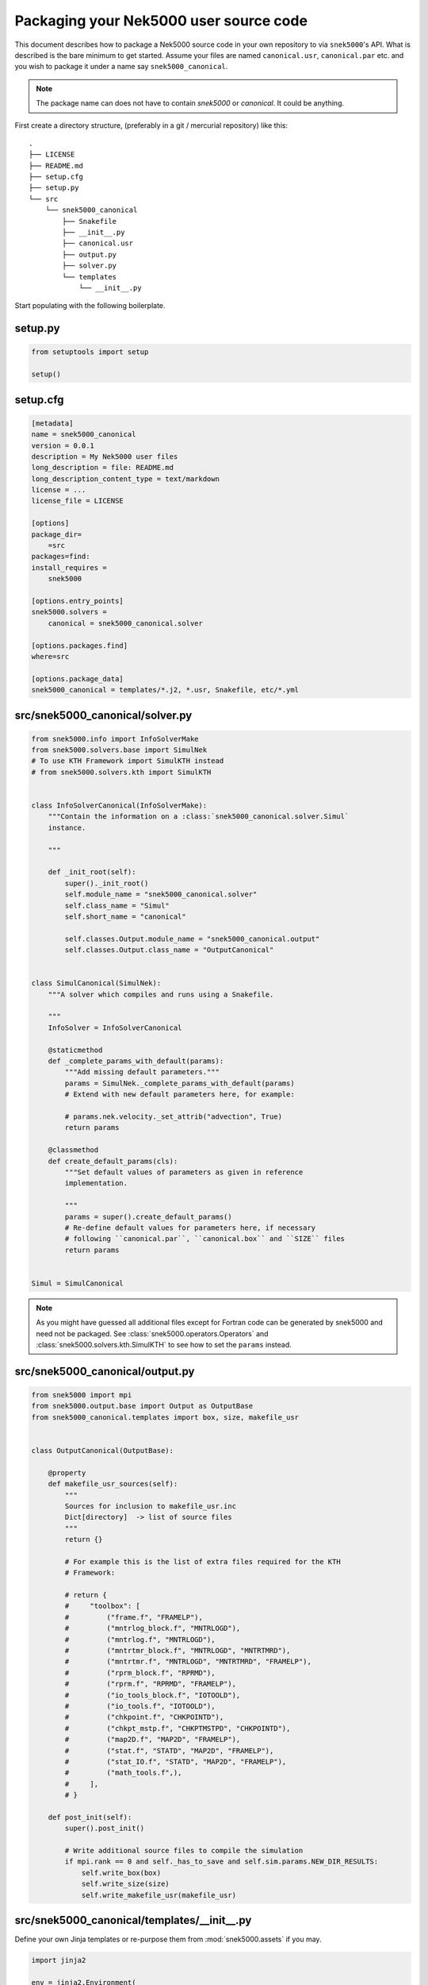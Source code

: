Packaging your Nek5000 user source code
=======================================

This document describes how to package a Nek5000 source code in your own
repository to via ``snek5000``'s API. What is described is the bare minimum to
get started.  Assume your files are named ``canonical.usr``, ``canonical.par``
etc. and you wish to package it under a name say ``snek5000_canonical``.

.. note::
   The package name can does not have to contain `snek5000` or `canonical`.
   It could be anything.

First create a directory structure, (preferably in a git / mercurial
repository) like this::

   .
   ├── LICENSE
   ├── README.md
   ├── setup.cfg
   ├── setup.py
   └── src
       └── snek5000_canonical
           ├── Snakefile
           ├── __init__.py
           ├── canonical.usr
           ├── output.py
           ├── solver.py
           └── templates
               └── __init__.py


Start populating with the following boilerplate.

setup.py
--------

.. code-block:: python

   from setuptools import setup

   setup()


setup.cfg
---------

.. code-block:: cfg

   [metadata]
   name = snek5000_canonical
   version = 0.0.1
   description = My Nek5000 user files
   long_description = file: README.md
   long_description_content_type = text/markdown
   license = ...
   license_file = LICENSE

   [options]
   package_dir=
       =src
   packages=find:
   install_requires =
       snek5000

   [options.entry_points]
   snek5000.solvers =
       canonical = snek5000_canonical.solver

   [options.packages.find]
   where=src

   [options.package_data]
   snek5000_canonical = templates/*.j2, *.usr, Snakefile, etc/*.yml


src/snek5000_canonical/solver.py
--------------------------------

.. code-block:: python

   from snek5000.info import InfoSolverMake
   from snek5000.solvers.base import SimulNek
   # To use KTH Framework import SimulKTH instead
   # from snek5000.solvers.kth import SimulKTH


   class InfoSolverCanonical(InfoSolverMake):
       """Contain the information on a :class:`snek5000_canonical.solver.Simul`
       instance.

       """

       def _init_root(self):
           super()._init_root()
           self.module_name = "snek5000_canonical.solver"
           self.class_name = "Simul"
           self.short_name = "canonical"

           self.classes.Output.module_name = "snek5000_canonical.output"
           self.classes.Output.class_name = "OutputCanonical"


   class SimulCanonical(SimulNek):
       """A solver which compiles and runs using a Snakefile.

       """
       InfoSolver = InfoSolverCanonical

       @staticmethod
       def _complete_params_with_default(params):
           """Add missing default parameters."""
           params = SimulNek._complete_params_with_default(params)
           # Extend with new default parameters here, for example:

           # params.nek.velocity._set_attrib("advection", True)
           return params

       @classmethod
       def create_default_params(cls):
           """Set default values of parameters as given in reference
           implementation.

           """
           params = super().create_default_params()
           # Re-define default values for parameters here, if necessary
           # following ``canonical.par``, ``canonical.box`` and ``SIZE`` files
           return params


   Simul = SimulCanonical


.. note::

   As you might have guessed all additional files except for Fortran code can
   be generated by snek5000 and need not be packaged. See
   :class:`snek5000.operators.Operators` and
   :class:`snek5000.solvers.kth.SimulKTH` to see how to set the ``params`` instead.

src/snek5000_canonical/output.py
--------------------------------

.. code-block:: python

   from snek5000 import mpi
   from snek5000.output.base import Output as OutputBase
   from snek5000_canonical.templates import box, size, makefile_usr


   class OutputCanonical(OutputBase):

       @property
       def makefile_usr_sources(self):
           """
           Sources for inclusion to makefile_usr.inc
           Dict[directory]  -> list of source files
           """
           return {}

           # For example this is the list of extra files required for the KTH
           # Framework:

           # return {
           #     "toolbox": [
           #         ("frame.f", "FRAMELP"),
           #         ("mntrlog_block.f", "MNTRLOGD"),
           #         ("mntrlog.f", "MNTRLOGD"),
           #         ("mntrtmr_block.f", "MNTRLOGD", "MNTRTMRD"),
           #         ("mntrtmr.f", "MNTRLOGD", "MNTRTMRD", "FRAMELP"),
           #         ("rprm_block.f", "RPRMD"),
           #         ("rprm.f", "RPRMD", "FRAMELP"),
           #         ("io_tools_block.f", "IOTOOLD"),
           #         ("io_tools.f", "IOTOOLD"),
           #         ("chkpoint.f", "CHKPOINTD"),
           #         ("chkpt_mstp.f", "CHKPTMSTPD", "CHKPOINTD"),
           #         ("map2D.f", "MAP2D", "FRAMELP"),
           #         ("stat.f", "STATD", "MAP2D", "FRAMELP"),
           #         ("stat_IO.f", "STATD", "MAP2D", "FRAMELP"),
           #         ("math_tools.f",),
           #     ],
           # }

       def post_init(self):
           super().post_init()

           # Write additional source files to compile the simulation
           if mpi.rank == 0 and self._has_to_save and self.sim.params.NEW_DIR_RESULTS:
               self.write_box(box)
               self.write_size(size)
               self.write_makefile_usr(makefile_usr)


src/snek5000_canonical/templates/__init__.py
--------------------------------------------

Define your own Jinja templates or re-purpose them from :mod:`snek5000.assets`
if you may.


.. code-block:: python

   import jinja2

   env = jinja2.Environment(
       loader=jinja2.PackageLoader("snek5000", "assets"),
       #  loader=jinja2.PackageLoader("snek5000_canonical", "templates"),
       undefined=jinja2.StrictUndefined,
   )

   box = env.get_template("box.j2")
   size = env.get_template("SIZE.j2")
   makefile_usr = env.get_template("makefile_usr.inc.j2")


src/snek5000_canonical/Snakefile
--------------------------------


.. code-block:: python

   import os

   import snek5000
   from snek5000_canonical.output import OutputCanonical as Output


   # Case name
   CASE = "canonical"
   CONFIG = Output.get_configfile()
   ROOT = Output.get_root()
   NEK_SOURCE_ROOT = snek5000.source_root()

   configfile: CONFIG

   if os.getenv("SNEK_DEBUG"):
       config["CFLAGS"] += " -O0 -g"
       config["FFLAGS"] += " -O0 -g -ffpe-trap=invalid,zero,overflow,underflow -Wall"

   if not os.getenv("NEK_SOURCE_ROOT"):
       os.environ["NEK_SOURCE_ROOT"] = NEK_SOURCE_ROOT

   if NEK_SOURCE_ROOT not in os.getenv("PATH"):
       os.environ["PATH"] = ":".join([NEK_SOURCE_ROOT, os.getenv("PATH")])


   subworkflow Nek5000:
       workdir: NEK_SOURCE_ROOT
       snakefile: snek5000.get_asset('nek5000.smk')
       configfile: CONFIG
